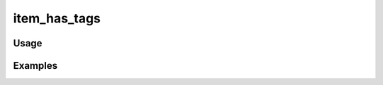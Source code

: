 #############
item_has_tags
#############

.. php:function:: item_has_tags($item)

    Determine whether the item has tags assigned to it.
    
    :param unknown $item: 
    :returns: boolean

*****
Usage
*****



********
Examples
********



